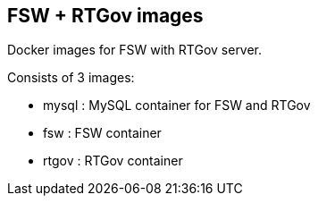 :numbered!:

== FSW + RTGov images

Docker images for FSW with RTGov server.

Consists of 3 images:

* mysql : MySQL container for FSW and RTGov
* fsw : FSW container
* rtgov : RTGov container
